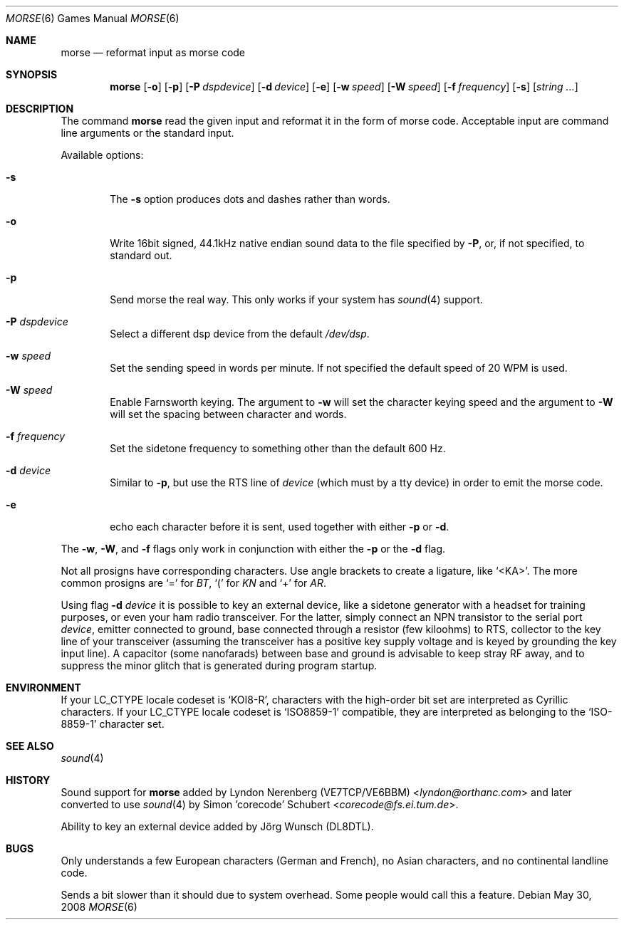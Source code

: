 .\" Copyright (c) 2000 Alexey Zelkin.  All rights reserved.
.\" Copyright (c) 1988, 1991, 1993
.\"	The Regents of the University of California.  All rights reserved.
.\"
.\" Redistribution and use in source and binary forms, with or without
.\" modification, are permitted provided that the following conditions
.\" are met:
.\" 1. Redistributions of source code must retain the above copyright
.\"    notice, this list of conditions and the following disclaimer.
.\" 2. Redistributions in binary form must reproduce the above copyright
.\"    notice, this list of conditions and the following disclaimer in the
.\"    documentation and/or other materials provided with the distribution.
.\" 3. Neither the name of the University nor the names of its contributors
.\"    may be used to endorse or promote products derived from this software
.\"    without specific prior written permission.
.\"
.\" THIS SOFTWARE IS PROVIDED BY THE REGENTS AND CONTRIBUTORS ``AS IS'' AND
.\" ANY EXPRESS OR IMPLIED WARRANTIES, INCLUDING, BUT NOT LIMITED TO, THE
.\" IMPLIED WARRANTIES OF MERCHANTABILITY AND FITNESS FOR A PARTICULAR PURPOSE
.\" ARE DISCLAIMED.  IN NO EVENT SHALL THE REGENTS OR CONTRIBUTORS BE LIABLE
.\" FOR ANY DIRECT, INDIRECT, INCIDENTAL, SPECIAL, EXEMPLARY, OR CONSEQUENTIAL
.\" DAMAGES (INCLUDING, BUT NOT LIMITED TO, PROCUREMENT OF SUBSTITUTE GOODS
.\" OR SERVICES; LOSS OF USE, DATA, OR PROFITS; OR BUSINESS INTERRUPTION)
.\" HOWEVER CAUSED AND ON ANY THEORY OF LIABILITY, WHETHER IN CONTRACT, STRICT
.\" LIABILITY, OR TORT (INCLUDING NEGLIGENCE OR OTHERWISE) ARISING IN ANY WAY
.\" OUT OF THE USE OF THIS SOFTWARE, EVEN IF ADVISED OF THE POSSIBILITY OF
.\" SUCH DAMAGE.
.\"
.\"	@(#)bcd.6	8.1 (Berkeley) 5/31/93
.\" $FreeBSD: src/games/morse/morse.6,v 1.4.2.7 2003/01/26 02:57:27 keramida Exp $
.\"
.Dd May 30, 2008
.Dt MORSE 6
.Os
.Sh NAME
.Nm morse
.Nd reformat input as morse code
.Sh SYNOPSIS
.Nm
.Op Fl o
.Op Fl p
.Op Fl P Ar dspdevice
.Op Fl d Ar device
.Op Fl e
.Op Fl w Ar speed
.Op Fl W Ar speed
.Op Fl f Ar frequency
.Op Fl s
.Op Ar string ...
.Sh DESCRIPTION
The command
.Nm
read the given input and reformat it in the form of morse code.
Acceptable input are command line arguments or the standard input.
.Pp
Available options:
.Bl -tag -width flag
.It Fl s
The
.Fl s
option produces dots and dashes rather than words.
.It Fl o
Write 16bit signed, 44.1kHz native endian sound data
to the file specified by
.Fl P ,
or, if not specified, to standard out.
.It Fl p
Send morse the real way. This only works if your system has
.Xr sound 4
support.
.It Fl P Ar dspdevice
Select a different dsp device from the default
.Pa /dev/dsp .
.It Fl w Ar speed
Set the sending speed in words per minute. If not specified the default
speed of 20 WPM is used.
.It Fl W Ar speed
Enable Farnsworth keying.
The argument to
.Fl w
will set the character keying speed and the argument to
.Fl W
will set the spacing between character and words.
.It Fl f Ar frequency
Set the sidetone frequency to something other than the default 600 Hz.
.It Fl d Ar device
Similar to
.Fl p ,
but use the RTS line of
.Ar device
(which must by a tty device)
in order to emit the morse code.
.It Fl e
echo each character before it is sent, used together with either
.Fl p
or
.Fl d .
.El
.Pp
The
.Fl w ,
.Fl W ,
and
.Fl f
flags only work in conjunction with either the
.Fl p
or the
.Fl d
flag.
.Pp
Not all prosigns have corresponding characters. Use
angle brackets to create a ligature, like
.Ql <KA> .
The more common prosigns are
.Ql =
for
.Em BT ,
.Ql \&(
for
.Em KN
and
.Ql +
for
.Em AR .
.Pp
Using flag
.Fl d Ar device
it is possible to key an external device, like a sidetone generator with
a headset for training purposes, or even your ham radio transceiver.  For
the latter, simply connect an NPN transistor to the serial port
.Ar device ,
emitter connected to ground, base connected through a resistor
(few kiloohms) to RTS, collector to the key line of your transceiver
(assuming the transceiver has a positive key supply voltage and is keyed
by grounding the key input line).  A capacitor (some nanofarads) between
base and ground is advisable to keep stray RF away,
and to suppress the
minor glitch that is generated during program startup.
.Sh ENVIRONMENT
If your
.Ev LC_CTYPE
locale codeset is
.Ql KOI8-R ,
characters with the high-order bit set are interpreted as
Cyrillic characters.  If your
.Ev LC_CTYPE
locale codeset is
.Ql ISO8859-1
compatible,
they are interpreted
as belonging to the
.Ql ISO-8859-1
character set.
.Sh SEE ALSO
.Xr sound 4
.Sh HISTORY
Sound support for
.Nm
added by
.An Lyndon Nerenberg (VE7TCP/VE6BBM) Aq Mt lyndon@orthanc.com
and later converted to use
.Xr sound 4
by
.An Simon 'corecode' Schubert Aq Mt corecode@fs.ei.tum.de .
.Pp
Ability to key an external device added by
.An J\(:org Wunsch
(DL8DTL).
.Sh BUGS
Only understands a few European characters
(German and French),
no Asian characters,
and no continental landline code.
.Pp
Sends a bit slower than it should due to system overhead. Some people
would call this a feature.
